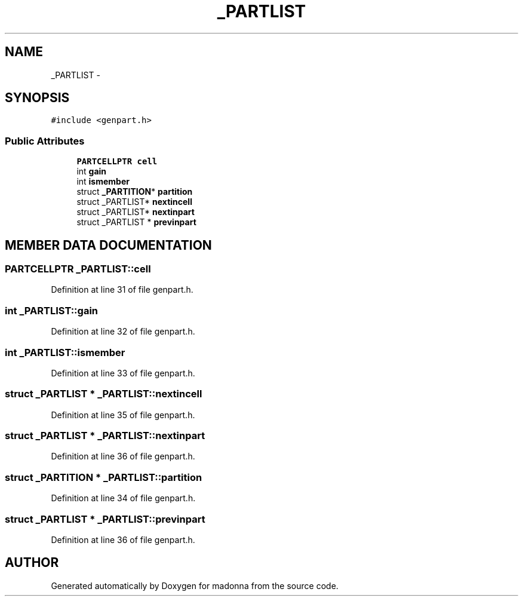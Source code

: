 .TH _PARTLIST 3 "28 Sep 2000" "madonna" \" -*- nroff -*-
.ad l
.nh
.SH NAME
_PARTLIST \- 
.SH SYNOPSIS
.br
.PP
\fC#include <genpart.h>\fR
.PP
.SS Public Attributes

.in +1c
.ti -1c
.RI "\fBPARTCELLPTR\fR \fBcell\fR"
.br
.ti -1c
.RI "int \fBgain\fR"
.br
.ti -1c
.RI "int \fBismember\fR"
.br
.ti -1c
.RI "struct \fB_PARTITION\fR* \fBpartition\fR"
.br
.ti -1c
.RI "struct _PARTLIST* \fBnextincell\fR"
.br
.ti -1c
.RI "struct _PARTLIST* \fBnextinpart\fR"
.br
.ti -1c
.RI "struct _PARTLIST * \fBprevinpart\fR"
.br
.in -1c
.SH MEMBER DATA DOCUMENTATION
.PP 
.SS \fBPARTCELLPTR\fR _PARTLIST::cell
.PP
Definition at line 31 of file genpart.h.
.SS int _PARTLIST::gain
.PP
Definition at line 32 of file genpart.h.
.SS int _PARTLIST::ismember
.PP
Definition at line 33 of file genpart.h.
.SS struct _PARTLIST * _PARTLIST::nextincell
.PP
Definition at line 35 of file genpart.h.
.SS struct _PARTLIST * _PARTLIST::nextinpart
.PP
Definition at line 36 of file genpart.h.
.SS struct \fB_PARTITION\fR * _PARTLIST::partition
.PP
Definition at line 34 of file genpart.h.
.SS struct _PARTLIST * _PARTLIST::previnpart
.PP
Definition at line 36 of file genpart.h.

.SH AUTHOR
.PP 
Generated automatically by Doxygen for madonna from the source code.